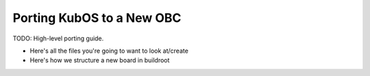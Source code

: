 Porting KubOS to a New OBC
==========================

TODO: High-level porting guide.

- Here's all the files you're going to want to look at/create
- Here's how we structure a new board in buildroot